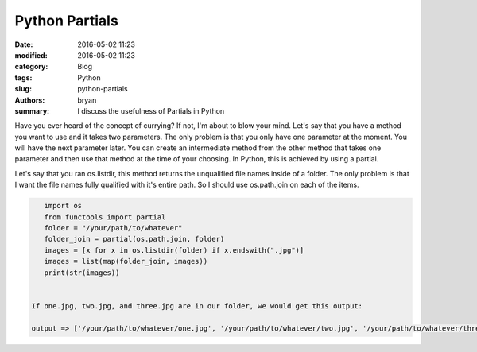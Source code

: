 Python Partials
----------------------------------------------------

:date: 2016-05-02 11:23
:modified: 2016-05-02 11:23
:category: Blog
:tags: Python
:slug: python-partials
:authors: bryan
:summary: I discuss the usefulness of Partials in Python

Have you ever heard of the concept of currying? If not, I'm about to blow your mind. Let's say that you have
a method you want to use and it takes two parameters. The only problem is that you only have one parameter at the moment.
You will have the next parameter later. You can create an intermediate method from the other method that takes one
parameter and then use that method at the time of your choosing. In Python, this is achieved by using a partial.

Let's say that you ran os.listdir, this method returns the unqualified file names inside of a folder. The only problem
is that I want the file names fully qualified with it's entire path. So I should use os.path.join on each of the items.

.. code-block:: python

    import os
    from functools import partial
    folder = "/your/path/to/whatever"
    folder_join = partial(os.path.join, folder)
    images = [x for x in os.listdir(folder) if x.endswith(".jpg")]
    images = list(map(folder_join, images))
    print(str(images))


 If one.jpg, two.jpg, and three.jpg are in our folder, we would get this output:

 output => ['/your/path/to/whatever/one.jpg', '/your/path/to/whatever/two.jpg', '/your/path/to/whatever/three.jpg']